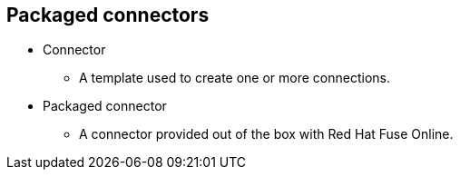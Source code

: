 :scrollbar:
:data-uri:
:scrollbar:
:noaudio:

== Packaged connectors

* Connector
** A template used to create one or more connections.

* Packaged connector
** A connector provided out of the box with Red Hat Fuse Online.

ifdef::showscript[]

=== Transcript

A connector is a template that a Citizen Developer uses to create one or more connections in Red Hat Fuse Online.
A packaged connector is provided out of the box with Red Hat Fuse Online.
Every package connector encapsulates important technology that addresses a need of clients and stakeholders of an Integration Project.

endif::showscript[]
